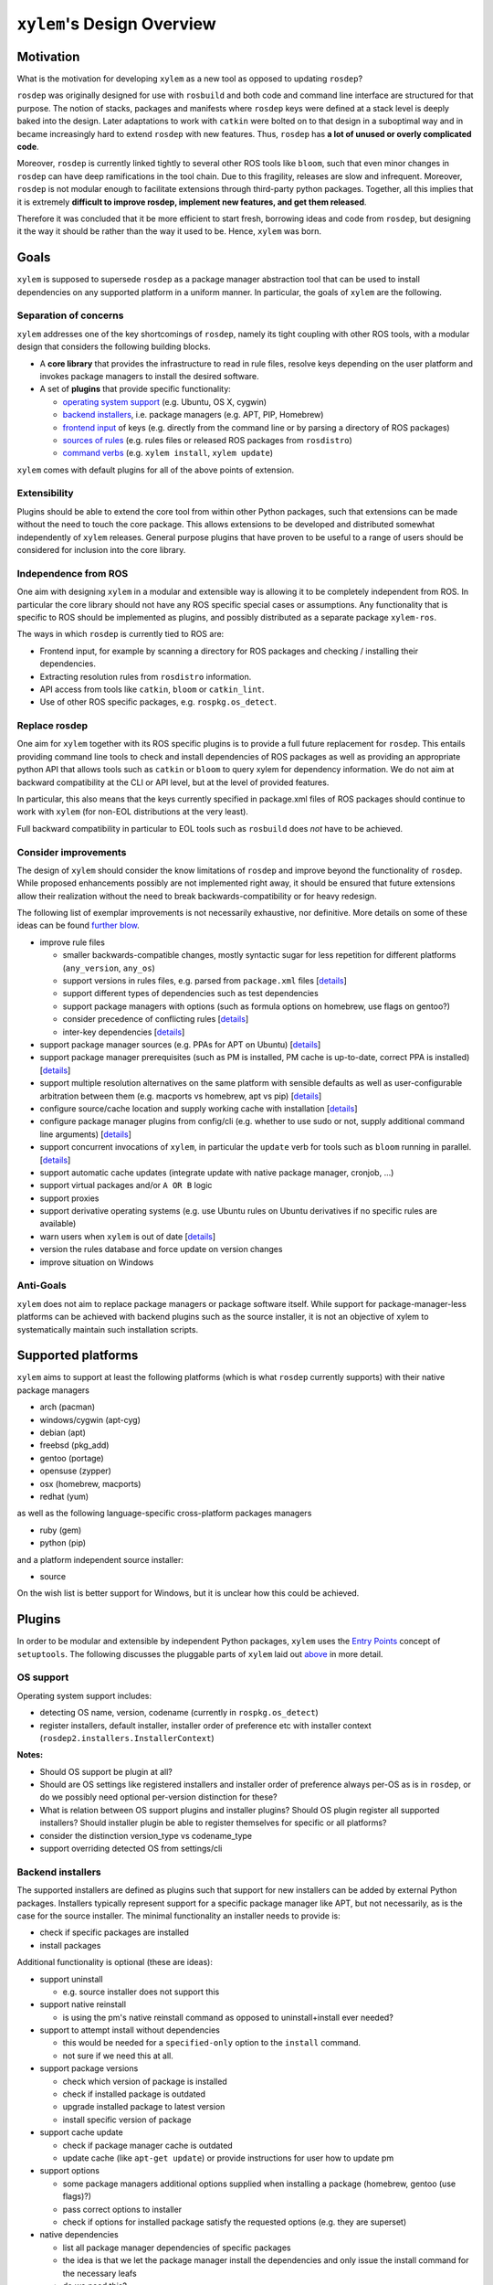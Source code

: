 ``xylem``'s Design Overview
===========================


Motivation
----------

What is the motivation for developing ``xylem`` as a new tool as opposed
to updating ``rosdep``?

``rosdep`` was originally designed for use with ``rosbuild`` and both
code and command line interface are structured for that purpose. The
notion of stacks, packages and manifests where ``rosdep`` keys were
defined at a stack level is deeply baked into the design. Later
adaptations to work with ``catkin`` were bolted on to that design in a
suboptimal way and in became increasingly hard to extend ``rosdep`` with
new features. Thus, ``rosdep`` has **a lot of unused or overly
complicated code**.

Moreover, ``rosdep`` is currently linked tightly to several other ROS
tools like ``bloom``, such that even minor changes in ``rosdep`` can
have deep ramifications in the tool chain. Due to this fragility,
releases are slow and infrequent. Moreover, ``rosdep`` is not modular
enough to facilitate extensions through third-party python packages.
Together, all this implies that it is extremely **difficult to improve
rosdep, implement new features, and get them released**.

Therefore it was concluded that it be more efficient to start fresh,
borrowing ideas and code from ``rosdep``, but designing it the way it
should be rather than the way it used to be. Hence, ``xylem`` was born.


Goals
-----

``xylem`` is supposed to supersede ``rosdep`` as a package manager
abstraction tool that can be used to install dependencies on any
supported platform in a uniform manner. In particular, the goals of
``xylem`` are the following.


Separation of concerns
~~~~~~~~~~~~~~~~~~~~~~

``xylem`` addresses one of the key shortcomings of ``rosdep``, namely
its tight coupling with other ROS tools, with a modular design that
considers the following building blocks.

- A **core library** that provides the infrastructure to read in rule
  files, resolve keys depending on the user platform and invokes package
  managers to install the desired software.

- A set of **plugins** that provide specific functionality:

  + `operating system support <OS support_>`_ (e.g. Ubuntu, OS X,
    cygwin)
  + `backend installers <Backend installers_>`_, i.e. package managers
    (e.g. APT, PIP, Homebrew)
  + `frontend input <Frontend input_>`_ of keys (e.g. directly from the
    command line or by parsing a directory of ROS packages)
  + `sources of rules <Rules sources_>`_ (e.g. rules files or released
    ROS packages from ``rosdistro``)
  + `command verbs <Commands_>`_ (e.g. ``xylem install``, ``xylem
    update``)

``xylem`` comes with default plugins for all of the above points of
extension.

Extensibility
~~~~~~~~~~~~~

Plugins should be able to extend the core tool from within other Python
packages, such that extensions can be made without the need to touch the
core package. This allows extensions to be developed and distributed
somewhat independently of ``xylem`` releases. General purpose plugins
that have proven to be useful to a range of users should be considered
for inclusion into the core library.


Independence from ROS
~~~~~~~~~~~~~~~~~~~~~

One aim with designing ``xylem`` in a modular and extensible way is
allowing it to be completely independent from ROS. In particular the
core library should not have any ROS specific special cases or
assumptions. Any functionality that is specific to ROS should be
implemented as plugins, and possibly distributed as a separate package
``xylem-ros``.

The ways in which ``rosdep`` is currently tied to ROS are:

- Frontend input, for example by scanning a directory for ROS packages
  and checking / installing their dependencies.
- Extracting resolution rules from ``rosdistro`` information.
- API access from tools like ``catkin``, ``bloom`` or ``catkin_lint``.
- Use of other ROS specific packages, e.g. ``rospkg.os_detect``.


Replace rosdep
~~~~~~~~~~~~~~

One aim for ``xylem`` together with its ROS specific plugins is to
provide a full future replacement for ``rosdep``. This entails providing
command line tools to check and install dependencies of ROS packages as
well as providing an appropriate python API that allows tools such as
``catkin`` or ``bloom`` to query xylem for dependency information. We do
not aim at backward compatibility at the CLI or API level, but at the
level of provided features.

In particular, this also means that the keys currently specified in
package.xml files of ROS packages should continue to work with ``xylem``
(for non-EOL distributions at the very least).

Full backward compatibility in particular to EOL tools such as
``rosbuild`` does *not* have to be achieved.


Consider improvements
~~~~~~~~~~~~~~~~~~~~~

The design of ``xylem`` should consider the know limitations of
``rosdep`` and improve beyond the functionality of ``rosdep``. While
proposed enhancements possibly are not implemented right away, it should
be ensured that future extensions allow their realization without the
need to break backwards-compatibility or for heavy redesign.

The following list of exemplar improvements is not necessarily
exhaustive, nor definitive. More details on some of these ideas can be
found `further blow <Improvements over rosdep_>`_.

- improve rule files

  + smaller backwards-compatible changes, mostly syntactic sugar for
    less repetition for different platforms (``any_version``,
    ``any_os``)
  + support versions in rules files, e.g. parsed from ``package.xml``
    files [`details <Versions in rules files_>`_]
  + support different types of dependencies such as test dependencies
  + support package managers with options (such as formula options on
    homebrew, use flags on gentoo?)
  + consider precedence of conflicting rules [`details <Alternative
    resolutions_>`_]
  + inter-key dependencies [`details <Inter-key dependencies in rules
    files_>`_]

- support package manager sources (e.g. PPAs for APT on Ubuntu)
  [`details <Improved package manager abstraction_>`_]
- support package manager prerequisites (such as PM is installed, PM
  cache is up-to-date, correct PPA is installed) [`details <Improved
  package manager abstraction_>`_]
- support multiple resolution alternatives on the same platform with
  sensible defaults as well as user-configurable arbitration between
  them (e.g. macports vs homebrew, apt vs pip) [`details <Alternative
  resolutions_>`_]
- configure source/cache location and supply working cache with
  installation [`details <Sources and cache location_>`_]
- configure package manager plugins from config/cli (e.g. whether to use
  sudo or not, supply additional command line arguments) [`details
  <Settings and command line arguments_>`_]
- support concurrent invocations of ``xylem``, in particular the
  ``update`` verb for tools such as ``bloom`` running in parallel.
  [`details <Sources and cache location_>`_]
- support automatic cache updates (integrate update with native package
  manager, cronjob, ...)
- support virtual packages and/or ``A OR B`` logic
- support proxies
- support derivative operating systems (e.g. use Ubuntu rules on Ubuntu
  derivatives if no specific rules are available)
- warn users when ``xylem`` is out of date [`details <Notify user about
  outdated database_>`_]
- version the rules database and force update on version changes
- improve situation on Windows


Anti-Goals
~~~~~~~~~~

``xylem`` does not aim to replace package managers or package software
itself. While support for package-manager-less platforms can be achieved
with backend plugins such as the source installer, it is not an
objective of xylem to systematically maintain such installation scripts.


Supported platforms
-------------------

``xylem`` aims to support at least the following platforms (which is
what ``rosdep`` currently supports) with their native package managers

- arch (pacman)
- windows/cygwin (apt-cyg)
- debian (apt)
- freebsd (pkg_add)
- gentoo (portage)
- opensuse (zypper)
- osx (homebrew, macports)
- redhat (yum)

as well as the following language-specific cross-platform packages
managers

- ruby (gem)
- python (pip)

and a platform independent source installer:

- source

On the wish list is better support for Windows, but it is unclear how
this could be achieved.


Plugins
-------

In order to be modular and extensible by independent Python packages,
``xylem`` uses the `Entry Points`_ concept of ``setuptools``. The
following discusses the pluggable parts of ``xylem`` laid out `above
<Separation of concerns_>`_ in more detail.

.. _Entry Points: http://stackoverflow.com/questions/774824/explain-python-entry-points


OS support
~~~~~~~~~~

Operating system support includes:

- detecting OS name, version, codename (currently in ``rospkg.os_detect``)
- register installers, default installer, installer order of preference
  etc with installer context (``rosdep2.installers.InstallerContext``)

**Notes:**


- Should OS support be plugin at all?
- Should are OS settings like registered installers and installer order
  of preference always per-OS as is in ``rosdep``, or do we possibly
  need optional per-version distinction for these?
- What is relation between OS support plugins and installer plugins?
  Should OS plugin register all supported installers? Should installer
  plugin be able to register themselves for specific or all platforms?
- consider the distinction version_type vs codename_type
- support overriding detected OS from settings/cli


Backend installers
~~~~~~~~~~~~~~~~~~

The supported installers are defined as plugins such that support for
new installers can be added by external Python packages. Installers
typically represent support for a specific package manager like APT, but
not necessarily, as is the case for the source installer. The minimal
functionality an installer needs to provide is:

- check if specific packages are installed
- install packages

Additional functionality is optional (these are ideas):

- support uninstall

  + e.g. source installer does not support this

- support native reinstall

  + is using the pm's native reinstall command as opposed to
    uninstall+install ever needed?

- support to attempt install without dependencies

  + this would be needed for a ``specified-only`` option to the
    ``install`` command.
  + not sure if we need this at all.

- support package versions

  + check which version of package is installed
  + check if installed package is outdated
  + upgrade installed package to latest version
  + install specific version of package

- support cache update

  + check if package manager cache is outdated
  + update cache (like ``apt-get update``) or provide instructions for
    user how to update pm

- support options

  + some package managers additional options supplied when installing a
    package (homebrew, gentoo (use flags)?)
  + pass correct options to installer
  + check if options for installed package satisfy the requested options
    (e.g. they are superset)

- native dependencies

  + list all package manager dependencies of specific packages
  + the idea is that we let the package manager install the dependencies
    and only issue the install command for the necessary leafs
  + do we need this?

**Notes:**

- how is support for optional features formalized in the code?
- if new package managers can be added as plugins, then they need to be
  able to register themselves for specific or all operating systems
- See http://www.ros.org/reps/rep-0112.html and
  http://www.ros.org/reps/rep-0111.html


Frontend input
~~~~~~~~~~~~~~

It needs to be possible to extend the way the user passes keys to be
resolved to ``xylem``. The basic usage would be directly passing a list
of keys on the command line or API function. Another input would be
parsing of ROS packages and checking the ``package.xml`` files. Another
one would be a new file format ``.xylem``, which allows non ROS packages
to specify dependencies for convenient installation.

**Notes:**

- I'm not sure how exactly this would look.
- Implementing these as new command verbs gives ultimate flexibility,
  but on the other hand it makes much more sense if the standard
  commands like ``install`` or ``check`` can be extended. E.g. ROS
  support plugins for ``xylem`` should be able to provide an option like
  ``--from-path`` for the ``install`` verb.
- For compatibility of different frontends there are the following
  ideas:

  + Either the desired frontend has to be specified at the command line,
    e.g. ``xylem install --frontend=ros desktop_full
    --rosdistro=hydro``, ``xylem install --ros --from-path src``,
  + or the frontends register command line options that are unique, e.g.
    ``xylem install --rospkg desktop_full``,
    ``xylem install --ros-from-path .``,
  + or ``xylem`` can work some magic to find out which frontend the user
    desires, i.e. it determines if the input from the positional command
    line arguments consists of keys, directories, or ROS-packages. For
    directories is checks if they contain ROS packages with
    ``package.xml`` files or ``.xylem`` files. There is an order on
    which frontend takes precedence, which can be overwritten by
    explicitly specifying the frontend. This last alternative might make
    for the best *just works* user experience, but needs to be carefully
    thought through in order to not appear confusing.


Rules sources
~~~~~~~~~~~~~

The ``rosdep`` model for the definition of rules is configured in source
files (e.g. ``20-default-sources.yaml``) that contain the URLs of rules
files (``base.yaml``). Multiple source files are considered in their
alphabetical order. Having multiple files allows robot vendors to ship
their own source files independently of the xylem base install.
Possibly, rules plugins could also make use of this by shipping with
additional default sources files. Initially, ``xylem`` will be using the
same format, with some backwards- compatible (and already implemented)
changes to the rules file format (``any_os``, ``any_version``). Plugins
can define new types of sources for rules. Right now we can foresee the
following cases that might come as new source plugins:

- New rules file format that is not compatible with the existing format.

  + This would work in a very similar fashion to the initial plugin.

- Rules derived from ``rosdistro``.

  + This is somewhat different, since it's sources are not specified by
    URLs but rather implicit using the ``rosdistro`` package.

**Notes:**

- Discuss considered possibility of ``source plugins`` that defines the
  format / structure of the source files, albeit we have for now decided
  against it.
- Do we only support the *cache* model for sources, where a static rules
  database is built with the ``update`` command, but no new information
  is generated upon key resolution? This implies that rules sources that
  query some other database format (rosdistro?) or online sources at
  resolution time are not possible. In particular the ``rosdistro``
  plugin would generate a list of rules for all released packages upon
  ``update`` (and not on-demand upon key resolution).
- What do the rules plugins return? The parsed rules from a given file
  in a (clearly defined) rules database format (something like the
  current ``dict`` database)? In any case the returned data should be in
  some versioned format, to allow future extensions to that format. This
  is probably the same format in which ``xylem`` keeps cached the
  database.
- Should we consider allowing for the possibility of loading parsed (and
  pickled) rules databases with the ``update`` command (for increased
  speed of ``update``)? Here the original rules files would always be
  specified, but a binary version can be additionally added (somewhat
  like in homebrew all formula need to specify the source to build them,
  but some can additionally provide the binary package as a bottle).
- When are the different rules sourced merged (including arbitration of
  precedence)? During update, or while loading the cache database for
  resolution? Do we keep all possible resolutions in the database, or
  only the one that takes highest precedence?
- How is order of precedence defined between different rules plugins?
  Only by the order of the rules files? Do platform support plugins play
  a role in defining the precedence of different installers on a per-OS
  or per-version basis? Can user settings influence the order of
  precedence?
- Should the ``.list`` files be able to reference sources from multiple
  rules source plugins within the same file (which would also allow to
  control precedence if the entries are ordered within the file)?

  One can imagine a source files to look like this (not sure if this is
  correct YAML, but the idea should be clear): It is a list of
  dictionaries. Each dictionary has exactly one entry. The key of this
  entry specifies the rules plugin to be used. The value can be
  arbitrary yaml that is specific to the rules plugin. For example for
  the default spec parser plugin, the value would simply be the url to
  be loaded. For rosdistro it might be a dictionary with the (optional)
  'rosdistro_url' and possibly other arguments.

  .. code-block:: yaml

      # Overriding rules with highest precedence, but with legacy format
      - rules: 'some/special/rules.yaml'
      # Latest rules in new format
      - rules2: 'latest/rules/using/new/rules/format/base.yaml'
      # Existing rules in legacy format
      - rules: 'https://github.com/ros/rosdistro/raw/master/rosdep/base.yaml'
      - rules: 'https://github.com/ros/rosdistro/raw/master/rosdep/python.yaml'
      - rules: 'https://github.com/ros/rosdistro/raw/master/rosdep/ruby.yaml'
      # this entry for the rosdistro rules plugin has no URLs, but is
        present to mark it as least-precedent
      - rosdistro:
          rosdistro_url: 'https://github.com/ros/rosdistro...'
          some_more_optional_arguments: '...'

- Do we support rules plugins that do not have an entry in any sources
  file (like ``rosdistro``), or do we force all plugins to have at least
  an empty entry (example file above) in order to be 'activated' upon
  ``update``.
- Should rules plugins include an abstraction to tell if the database is
  out of date (for a specific URL)? Something like comparing the last-
  changed timestamp of the cached databased with the last-changed
  timestamp of the online rules file. This might be used to speed up
  ``update`` and also to determine whether to remind the user to call
  ``update``.


Commands
~~~~~~~~

The top level command verbs to the ``xylem`` executable should be
plugins. These can pretty much define any new functionality. It is not
quite clear how exactly other plugins can interact with commands, e.g.
frontend plugins should somehow be able to extend the ``install`` verb.

These are the core commands:

- ``update`` to update the rules database

  + If partial updates are supported, where only outdated rules files
    are pulled, there should be an option to force updating everything.
  + Needs to make sure to remove stale database cache files even on
    partial update, which are no longer referenced from the source
    files. Possibly add a ``clean`` command, that wipes the cache
    completely.

- ``install`` to install packages (resolve + dependencies + installer
  prerequisites checking)

  + options: ``--reinstall``, ``--simulate``, ``--skip-keys``,
    ``--default-yes``, ``--continue-on-error``, ``--specified-only``
    (would this mean to not resolve dependencies on xylem level, or also
    stop possible dependency resolution of package manager, if that is
    even possible)

- ``check`` to check if packages installed

  + options: ``--skip-keys``, ``--continue-on-error``, ``--specified-
    only``

- ``init-config`` to initialize config file, ``sources.list.d`` and
  cache (possibly in custom location according to ``XYLEM_PREFIX``). By
  default the built- in default sources / config is copied to the new
  location. Is a no-op with warning if sources / config is present.

  options:

  + ``--from-prefix`` to copy the config/sources that would be used with
    this given prefix
  + ``--from-system`` to copy the config/sources that would be used with
    empty prefix
  + ``--force`` to clear the config/sources even if they are present

These commands for dependency resolution could be useful:

- ``depends`` (options: ``--depth`` where 0 means no limit)
- ``depends-on`` (options: ``--depth`` where 0 means no limit)

There should also be some commands for checking how a key resolves on a
specific operating system, possibly listing alternative resolutions (pip
vs apt) highlighting the one that would be chosen with ``install``. It
should also be possible to determine where these resolutions come from,
e.g. which source files.

- ``resolve`` -> resolve a key for os/version; no dependency resolution
  / prerequisites checking
- ``where-defined``

Maybe something to query/change the configuration:

- ``config`` with the following arguments:

  + ``--list-plugins`` to list all installed plugins (of all kinds)
  + ``--list-sources`` list information about all sources that would be
    considered during update

**Notes:**

- we might want to steal the alias mechanism from ``catkin_tools``, but
  that is maybe low priority, since ``xylem`` command invocations would
  be much less frequent than ``catkin build`` invocations.
- there should be some options that tell the user why some key is needed
  and why it was resolved the way it was resolved


Improvements over rosdep
------------------------

In the following we elaborate on some of the concrete improvements over
``rosdep`` listed `above <Consider improvements_>`_. Some of them are
far future, some should be implemented right away.


Sources and cache location
~~~~~~~~~~~~~~~~~~~~~~~~~~

The ``xylem`` model of a lookup database cache that is updated with and
``update`` command is somewhat analogous to ``apt-get``. By default a
system-wide cache is maintained that needs to be updated with ``sudo``.
We assume that many developer machines are single-user and/or are
maintained by an admin that ensures regular ``update`` invocations (e.g.
cronjob).

On top of the general scenario the following specific use-cases need to
be supported with regards to the database cache:

- ``xylem`` needs to allow users to maintain their own cache in their
  home folder and use ``xylem`` independent from the system-wide
  installation and without super user privileges.
- Robot vendors need to be able to add to the default sources
  independently from the core ``xylem`` install and without post-
  installation work.
- ``xylem`` needs to be functional out of the box after installation.
  ``update`` requires internet connectivity, which is not given in some
  lab/robot environments. Therefore we need to make sure that ``xylem``
  can be packaged (e.g. as debian) with a pre-generated binary cache.
  This needs to be possible for the default sources bundled with
  ``xylem`` as well as vendor supplied additional source files.
- Tools like ``bloom`` need to be able to create temporary caches
  independent from the system wide install and without super-user
  privileges.

We propose the following solution:

- Firstly, we assume that each URL/entry in the source files has it's
  own binary database cache file, all of which get merged upon lookup.
- The user can specify the ``XYLEM_PREFIX`` environment variable
  (overwritten by a command line option, maybe ``--config-prefix`` or
  ``-c``). By default an empty prefix is assumed.
- The cache will live in ``<prefix>/var/cache/xylem`` and the sources in
  ``<prefix>/etc/xylem/sources.d/``. I.e. the default system wide
  cache/source location is ``/var/cache/xylem`` /
  ``/etc/xylem/sources.d``, but the user can configure it to locally be
  e.g. ``~/.xylem/var/cache/xylem`` / ``.xylem/etc/xylem/sources.d``.
- A xylem installation comes bundled with default source files and
  default cache files. However, in particular the cache is not installed
  into the ``/var/cache`` location directly.
- The ``init`` command installs the default sources and default cache
  into the corresponding locations. There are command line options to
  copy existing sources/cache from another prefix, but by default the
  built-in files are used. The source files are only installed if they
  are not present. The cache files are only installed, if the
  corresponding source file was either not present, or was present and
  identical to the default. Existing cache files are not overwritten.
  There is a flag (maybe ``--force``), that causes it to overwrite the
  default files (sources and cache). Additional source files/cache files
  are not overwritten.
- ``init`` is called as part of the post-installation work at least for
  debians, maybe also pip? Note that this does not require internet
  connection and sets up a working config and cache.
- The default source files could be handled as `conffiles
  <http://raphaelhertzog.com/2010/09/21/debian-conffile-configuration-
  file-managed-by-dpkg/>`_ in the debians, such that they are updated
  upon ``apt-get upgrade``, where the user is queried what should happen
  if he has changed the default sources.
- ``update`` does not automatically use the the built-in sources if none
  exist under the given prefix. However, if the default source files do
  not exist, it warns the user and possibly tells him to call ``xylem
  init`` (or even offers to call it). This warning can be disabled in
  the settings for users that want to explicitly delete the default
  config files.
- Robot vendors that want to supply additional default sources can hook
  into ``init`` (with an entry point) and register their additional
  default sources as well as binary caches. All the above mechanisms
  work for those vendors. For example, if the additional vendor package
  gets installed, a subsequent post-install ``init`` does recognize the
  missing caches for installed default sources and installs them to
  ensure out-of-the-box operation. Likewise, calling ``update`` in a
  custom prefix after installing an additional vendor package will warn
  the user, that some of the default sources are not installed and urge
  her to call ``init``, which will add these additional default sources
  (and cache files), while not touching the existing default source
  files from the core library.

For ``rosdep``, there is `pull request <https://github.com/ros-
infrastructure/rosdep/pull/312>`_ for a slightly different solution.
However, what we suggest addresses some of the remaining issues:

- (re-)installing from debs does not overwrite existing cache files.
- python2 and python3 debians can be installed side-by-side (at least if
  the default source files are not handled as conffiles)

**Notes:**

- Should it be ``sources.list.d`` or ``sources.d``? Note that we
  probably change the source files from ``.list`` to ``.yaml``, so does
  ``sources.list.d`` still make sense?
- Can we ensure that the binary (pickled) database format is compatible
  between python2 and python3?
- If the default files have been updated, and the user updates the xylem
  installation, init will not change the existing default sources. Do we
  need to / can we detect if they are unchanged and replace them
  automatically if they are unchanged? If they are changed, ask the user
  what to do (like debian conffile).
- Do the API calls respect the ``XYLEM_PREFIX`` environment variable or
  need explicit setting of a ``prefix`` parameter? I think the latter.
- It was mentioned that the debian install needs to work out-of-the-box
  "without any post-installation work". Why exactly? Is post-install
  work (like calling ``init``) ok if it does not require internet
  connectivity?
- Maybe the system wide settings file is also affected by
  ``XYLEM_PREFIX``, i.e. lives in ``<prefix>/etc/xylem/config``?
- When using a user-local cache, locations like
  ``~/.xylem/var/cache/xylem`` / ``.xylem/etc/xylem/sources.d`` are
  somewhat suboptimal. If we want something like ``~/.xylem/cache`` /
  ``.xylem/sources.d``, we would likely need separate ``XYLEM_SOURCES``
  and ``XYLEM_CACHE`` environment variables instead of or alternative to
  ``XYLEM_PREFIX``.
- Additional default sources could also be realized as plugins, which
  provide source files as well as pickled cache files.


Settings and command line arguments
~~~~~~~~~~~~~~~~~~~~~~~~~~~~~~~~~~~

There should be a canonical way to supply arguments to ``xylem``. We
propose a system config file, a user config file and command line
options. The order of precedence of arguments specified multiple times
is::

  command line > user > system

We use ``yaml`` syntax for the configuration files, and suggest the
following locations:

- system: ``<prefix>/etc/xylem/config.yaml``
- user: ``$HOME/.xylem.yaml``

In general all options should be supported both by the CLI and the
config files (where it makes sense). One exception is the environment
variable ``XYLEM_PREFIX``, because this configures the location of the
system-wide config file in the first place.

Command line arguments can be grouped in the following way:

- global command line arguments applicable to all commands such as
  ``disable-plugins`` or ``os``

- command specific command line arguments

- In order to achieve a good user experience, the command specific
  options should be further grouped. For example, all commands that take
  a list of keys as arguments, should do so in the same way, e.g.
  offering ``skip-keys``)

It has to be seen if and how either or both kinds of arguments can be
injected by plugins (e.g. frontend plugins inject new arguments to all
commands that take a list of keys as input).

In particular it needs to be possible to supply arguments to the backend
installer plugins (e.g. ``as-root`` or ``additional-arguments``, see
`rosdep#307 <https://github.com/ros-
infrastructure/rosdep/pull/307#issuecomment-36572637>`_). ``yaml``
format gives a lot of flexibility, but there should also be some
conventions (not necessarily enforced) to ensure that the plugins name
their options in a uniform way, such that it may even be possible and
reasonable to pass certain options to all installer plugins.

**Notes:**

- Should user file be in ``$HOME/.config/xylem.yaml``, or even
  ``$HOME/.config/xylem/config.yaml`` (see `stackexchange.com
  <http://unix.stackexchange.com/questions/68721/where-should-user-
  configuration-files-go>`_)? What about config locations on Windows?


Inter-key dependencies in rules files
~~~~~~~~~~~~~~~~~~~~~~~~~~~~~~~~~~~~~

In general, we rely on the backend package manager to install
dependencies for resolved keys. Dependencies between keys in rules files
is at the moment only used for the interplay between homebrew and pip on
OS X it seems. Should this be a general feature for rules to depend on
other keys? In particular if we reactivate the source installer this
would be needed. In particular when considering adding versions to the
rules files, doing dependency resolution right is not quite trivial I
guess.

Dependencies on other keys might be reasonable on different levels.
Currently they are part of the installer section, but maybe they could
be defined also at the rule level.


Notify user about outdated database
~~~~~~~~~~~~~~~~~~~~~~~~~~~~~~~~~~~

Ideally, if the source plugins can tell when they are outdated, we would
fork a process on every invocation to check if database is out of date
and inform the user that an update would be good on the next run. Maybe
limit the update check to only fire if the database has not been updated
for a certain amount of time (a day, a week, could be customizable).


Versions in rules files
~~~~~~~~~~~~~~~~~~~~~~~

In general the user should expect a command ``xylem install boost`` to
install the latest version of ``boost`` on the given system, i.e. on
Ubuntu the version that ``apt-get install boost`` would install. For
some package managers, like apt for a specific Ubuntu release, this
might be always the same version of boost, for other package managers
such as pip or homebrew, this will always refer to the latest version.
This gives rise to two challenges with respect to software versions.
Firstly, at any given time the key ``boost`` refers to different
versions of the boost library on different platforms. Secondly, at two
different points in time the key ``boost`` refers to two different
versions of the boost library on the same platform. These challenges
need to be taken into consideration, since the goal of ``xylem`` is to
allow specification of dependencies in a uniform way that is robust over
time, i.e. can be supplied as part of install instructions today and
still be valid tomorrow.

At the moment, ``rosdep`` does not really consider versions, which users
find confusing in particular in conjunction with ROS packages that may
specify versioned dependencies (`rosdep#325 <https://github.com/ros-
infrastructure/rosdep/issues/325>`_).

In general we assume that package managers can only install one version
of a specific package at a time (largely true for apt, homebrew, pip).
We also assume that we never install a specific version of a package
with the package manager, but only the latest version, or possibly
upgrade an already installed package to the latest version.
Nevertheless, the package manager should be able to tell us, which
version of a package is installed and which version would be
installed/upgraded (i.e. the latest version on that platform).

For some libraries multiple incompatible major versions need to be
present at the same time. Here ``xylem`` follows suite with package
managers such as apt and homebrew and introduces new keys for the
specific versions (as ``rosdep`` does currently). For example, for Eigen
there are the version specific ``eigen2`` and ``eigen3`` keys, as well
as a general ``eigen`` key that points to the latest version (i.e. is
currently the same as ``eigen3``).

What could be considered, is that ``xylem`` allows for input keys to be
associated with version requirements (==, <=, >= etc) and then check, if
the installed or would-be installed version matches. This would solve
the use case with ROS packages above, where there is a one-to-one
relation between xylem key and apt package. However, it is unclear how
the version is handled if a key resolves to 0 or more than 1 packages.
However, the most we would offer in terms of action is upgrading an
already installed package to the latest version, and informing the user
if a matching version cannot be achieved by upgrading or if the version
requirements are incompatible themselves (i.e. user installs foo and
bar, which depend on baz>1.0 and baz<1.0 respectively). Special care
needs to be taken to correctly merge multiple versioned resolutions of
the same key.

Another level of support for versions in rules would be to allow the
resolution rules themselves to be conditional on a version, e.g.
allowing to specify that ``eigen`` would resolve to ``libeigen2-dev`` or
``libeigen3-dev``, depending on the version. With this, the versioned
key ``eigen==2`` and ``eigen==3`` could be resolved at the same time.
Things could get really complicated and I'm not sure we want to go down
that route unless there is a good concrete use case where this is
beneficial.

**Notes:**

- check how package managers deal with versions, in particular the
  capabilities (install multiple version of same package, install
  specific version of package not only latest) and syntax for versioned
  dependencies

  + apt
  + homebrew
  + pip: `<https://pip.pypa.io/en/latest/user_guide.html#requirements-
    files>`_, `<http://pythonhosted.org/setuptools/setuptools.html
    #declaring-dependencies>`_
  + python versions:

    * http://legacy.python.org/dev/peps/pep-0386/
    * http://pythonhosted.org//kitchen/api-versioning.html

- interesting blog about abstract vs concrete dependencies in python
  `<https://caremad.io/blog/setup-vs-requirement/>`_


Improved package manager abstraction
~~~~~~~~~~~~~~~~~~~~~~~~~~~~~~~~~~~~

[TODO: these are only random thoughts. transform them into a coherent
and comprehensible description]

- support stuff like custom ppa's for apt, taps for homebrew
- the ros-ppa should not be special in xylem
- possibly specified on a per-rules-file basis? (identify real world use
  cases / needs)
- if custom ppa's are supported, provide tools to list the ppa's for
  bunch of keys / rules sources
- rules should never specify the ppa location, but rather have some sort
  of names prerequisite. this way the user could configure/overwrite the
  prerequisite in the config file if he e.g. has a customized mirror of
  that ppa or tap.
- issue of trust for the user (auto add alternavte pm sources? query
  user?)
- issue of reliability of sources for the maintainer

  + tool support to ensure ROS core packages are only using ubuntu or
    osrf ppa?

- maybe the right abstraction is *package manager prerequisites*

  + possibly not support undoing these prerequisites
  + prerequisites should be performed before any packages is installed
  + could query user or be automatic (with explicit option) or fail with
    instructions to user
  + allow user to configure and also skip specific or all prerequisite
    checks.
  + special prerequisite is the 'availability', which checks if the pm
    is installed. This should be treated specially, because maybe the
    selection of used package manager should depend on which is
    installed (e.g. macports vs homebrew). Ability to list available
    package managers
  + maybe with the previous it makes sense to distinguish general
    prerequisites (apt is installed and possibly up-to-date) and per-key
    prerequisites (certain ppa is installed)
  + concrete examples:
    * apt: ppa installed
    * source installer: tools installed (gcc etc)
    * brew: homebrew installed, Tap tapped, brew --prefix on PATH
    * pip: pip installed


Alternative resolutions
~~~~~~~~~~~~~~~~~~~~~~~

Allow for alternatives with resolutions on a specific platforms, e.g.
the use can choose macports vs homebrew on OS X, or to use pip over apt
for python packages on Ubuntu.

**Notes:**

 - multiple resolutions for one key on a specific os/version
 - how to do the right thing by default? (e.g. detect if either homebrew
   or macports is installed to determine the default. Maybe some people
   never want to fallback to macports, maybe some want to fall back to
   macports if a key is not defined for homebrew)
 - have preferred order of the different alternatives, customizable (at
   what granularity?)
 - for debian releases only apt dependencies are allowed, for stuff like
   homebrew we can also depend on pip / gem
 - per rules file or per key
 - ``xylem resolve`` command should list all alternatives and help to
   arbitrate


Random points
~~~~~~~~~~~~~

- bring back the source installer
- improve windows situation; possibly source installer? windows 8 app
  store :-)
- integrate/interact with http://robotpkg.openrobots.org somehow? Check
  their solution for ideas for xylem.
- continue on error option for ``install``
- authority on rules and versions
- restriction on the characters used in xylem keys, os names, installer
  names, version strings: alphanumeric, period, dash, underscore. Is
  this too restrictive? Reserved names such as any_os, any_version,
  default_installer...
- for the rosdistro plugin, there should be a more meaningful error
  message when an operating system is not supported (it should not just
  be "key not resolved", nor should it simply try to install non-
  existent packages (and fail) like it does now on homebrew)
- before releasing, carefully consider security and ability for plugins
  to override completely what is installed from sources

- consider migration path ros-package -> system dependencies (in light
  of xylem supporting multiple ros distros)
  http://answers.ros.org/question/173773/depend-on-opencv-in-hydro/

- Look at Chef cookbook
  http://answers.ros.org/question/174507/is-there-interest-in-maintaining-chef-cookbooks-for-ros/

Terminology
-----------

[TODO: Define terms]

-> fix terminology around backend; use ``installer plugin``, ``rules plugin``

- xylem key
- key database
- rules file
- (backend) installer
- package manager
- platform --> os/version tuple
- installer
- installer context
- package -> pm package
- rules dict, os dict, version dict, installer dict, installer rule
- rules database (contains merged rules dict)
- rules source (entry in sources file, contains spec plugin name and
  data, typically url, must should have unique identifier)
- cache -> version, datetime, must be reproducible for the unique
  identifier




